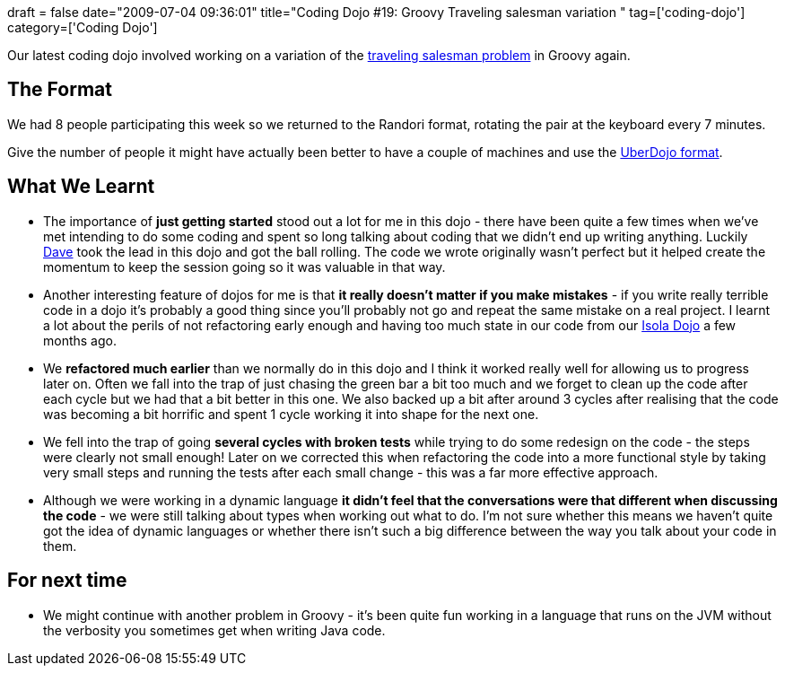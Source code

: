 +++
draft = false
date="2009-07-04 09:36:01"
title="Coding Dojo #19: Groovy Traveling salesman variation "
tag=['coding-dojo']
category=['Coding Dojo']
+++

Our latest coding dojo involved working on a variation of the http://en.wikipedia.org/wiki/Travelling_salesman_problem[traveling salesman problem] in Groovy again.

== The Format

We had 8 people participating this week so we returned to the Randori format, rotating the pair at the keyboard every 7 minutes.

Give the number of people it might have actually been better to have a couple of machines and use the http://www.dtsato.com/blog/2008/10/29/uberdojo-sao-paulo-coding-dojo/[UberDojo format].

== What We Learnt

* The importance of *just getting started* stood out a lot for me in this dojo - there have been quite a few times when we've met intending to do some coding and spent so long talking about coding that we didn't end up writing anything. Luckily http://twitter.com/davcamer[Dave] took the lead in this dojo and got the ball rolling. The code we wrote originally wasn't perfect but it helped create the momentum to keep the session going so it was valuable in that way.
* Another interesting feature of dojos for me is that *it really doesn't matter if you make mistakes* - if you write really terrible code in a dojo it's probably a good thing since you'll probably not go and repeat the same mistake on a real project. I learnt a lot about the perils of not refactoring early enough and having too much state in our code from our http://www.markhneedham.com/blog/2009/02/12/coding-dojo-9-refactoring-isola/[Isola Dojo] a few months ago.
* We *refactored much earlier* than we normally do in this dojo and I think it worked really well for allowing us to progress later on. Often we fall into the trap of just chasing the green bar a bit too much and we forget to clean up the code after each cycle but we had that a bit better in this one. We also backed up a bit after around 3 cycles after realising that the code was becoming a bit horrific and spent 1 cycle working it into shape for the next one.
* We fell into the trap of going *several cycles with broken tests* while trying to do some redesign on the code - the steps were clearly not small enough! Later on we corrected this when refactoring the code into a more functional style by taking very small steps and running the tests after each small change - this was a far more effective approach.
* Although we were working in a dynamic language *it didn't feel that the conversations were that different when discussing the code* - we were still talking about types when working out what to do. I'm not sure whether this means we haven't quite got the idea of dynamic languages or whether there isn't such a big difference between the way you talk about your code in them.

== For next time

* We might continue with another problem in Groovy - it's been quite fun working in a language that runs on the JVM without the verbosity you sometimes get when writing Java code.
